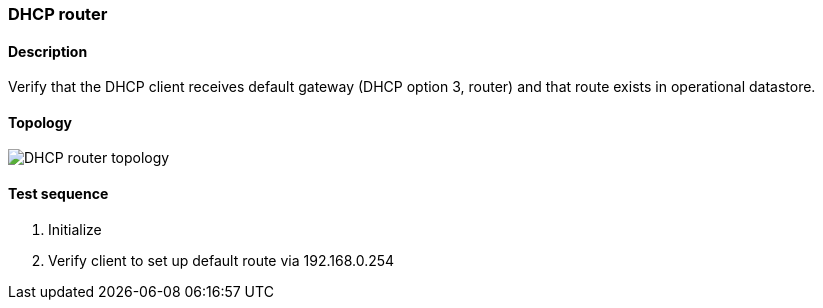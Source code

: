 === DHCP router
==== Description
Verify that the DHCP client receives default gateway (DHCP option 3, router)
and that route exists in operational datastore.

==== Topology
ifdef::topdoc[]
image::{topdoc}../../test/case/infix_dhcp/dhcp_router/topology.svg[DHCP router topology]
endif::topdoc[]
ifndef::topdoc[]
ifdef::testgroup[]
image::dhcp_router/topology.svg[DHCP router topology]
endif::testgroup[]
ifndef::testgroup[]
image::topology.svg[DHCP router topology]
endif::testgroup[]
endif::topdoc[]
==== Test sequence
. Initialize
. Verify client to set up default route via 192.168.0.254


<<<

